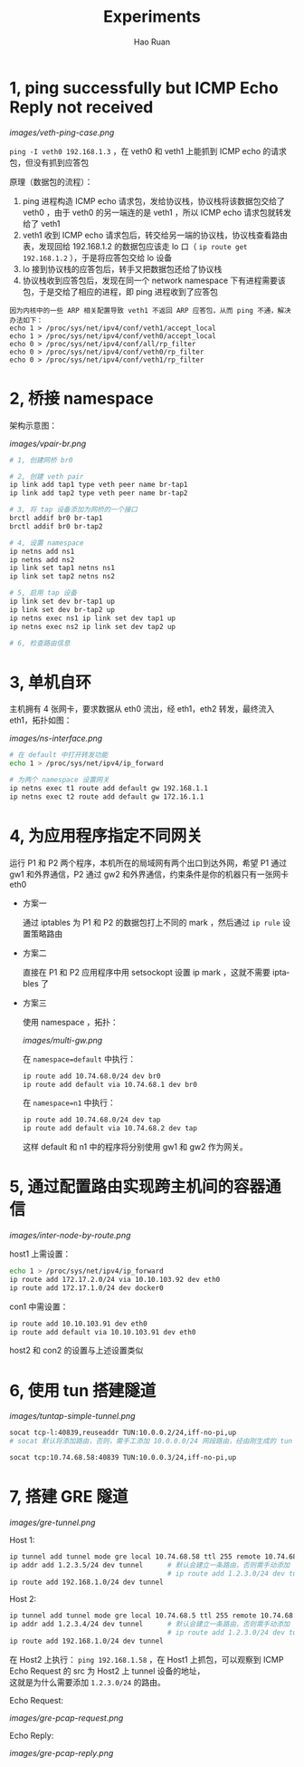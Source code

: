 #+TITLE:     Experiments
#+AUTHOR:    Hao Ruan
#+EMAIL:     ruanhao1116@gmail.com
#+LANGUAGE:  en
#+LINK_HOME: http://www.github.com/ruanhao
#+HTML_HEAD: <link rel="stylesheet" type="text/css" href="../css/style.css" />
#+OPTIONS:   H:2 num:nil \n:nil @:t ::t |:t ^:{} _:{} *:t TeX:t LaTeX:t
#+STARTUP:   showall


* 1, ping successfully but ICMP Echo Reply not received

[[images/veth-ping-case.png]]

=ping -I veth0 192.168.1.3= ，在 veth0 和 veth1 上能抓到 ICMP echo 的请求包，但没有抓到应答包

原理（数据包的流程）：

1. ping 进程构造 ICMP echo 请求包，发给协议栈，协议栈将该数据包交给了 veth0 ，由于 veth0 的另一端连的是 veth1 ，所以 ICMP echo 请求包就转发给了 veth1
2. veth1 收到 ICMP echo 请求包后，转交给另一端的协议栈，协议栈查看路由表，发现回给 192.168.1.2 的数据包应该走 lo 口（ =ip route get 192.168.1.2= ），于是将应答包交给 lo 设备
3. lo 接到协议栈的应答包后，转手又把数据包还给了协议栈
4. 协议栈收到应答包后，发现在同一个 network namespace 下有进程需要该包，于是交给了相应的进程，即 ping  进程收到了应答包

#+BEGIN_EXAMPLE
因为内核中的一些 ARP 相关配置导致 veth1 不返回 ARP 应答包，从而 ping 不通，解决办法如下：
echo 1 > /proc/sys/net/ipv4/conf/veth1/accept_local
echo 1 > /proc/sys/net/ipv4/conf/veth0/accept_local
echo 0 > /proc/sys/net/ipv4/conf/all/rp_filter
echo 0 > /proc/sys/net/ipv4/conf/veth0/rp_filter
echo 0 > /proc/sys/net/ipv4/conf/veth1/rp_filter
#+END_EXAMPLE


* 2, 桥接 namespace

架构示意图：

[[images/vpair-br.png]]

  #+BEGIN_SRC sh
    # 1, 创建网桥 br0

    # 2, 创建 veth pair
    ip link add tap1 type veth peer name br-tap1
    ip link add tap2 type veth peer name br-tap2

    # 3, 将 tap 设备添加为网桥的一个接口
    brctl addif br0 br-tap1
    brctl addif br0 br-tap2

    # 4, 设置 namespace
    ip netns add ns1
    ip netns add ns2
    ip link set tap1 netns ns1
    ip link set tap2 netns ns2

    # 5, 启用 tap 设备
    ip link set dev br-tap1 up
    ip link set dev br-tap2 up
    ip netns exec ns1 ip link set dev tap1 up
    ip netns exec ns2 ip link set dev tap2 up

    # 6, 检查路由信息
  #+END_SRC


* 3, 单机自环

主机拥有 4 张网卡，要求数据从 eth0 流出，经 eth1，eth2 转发，最终流入 eth1，拓扑如图：

[[images/ns-interface.png]]

   #+BEGIN_SRC sh
   # 在 default 中打开转发功能
   echo 1 > /proc/sys/net/ipv4/ip_forward

   # 为两个 namespace 设置网关
   ip netns exec t1 route add default gw 192.168.1.1
   ip netns exec t2 route add default gw 172.16.1.1
   #+END_SRC


* 4, 为应用程序指定不同网关

运行 P1 和 P2 两个程序，本机所在的局域网有两个出口到达外网，希望 P1 通过 gw1 和外界通信，P2 通过 gw2 和外界通信，约束条件是你的机器只有一张网卡eth0

- 方案一

  通过 iptables 为 P1 和 P2 的数据包打上不同的 mark ，然后通过 =ip rule= 设置策略路由

- 方案二

  直接在 P1 和 P2 应用程序中用 setsockopt 设置 ip mark ，这就不需要 iptables 了

- 方案三

  使用 namespace ，拓扑：

  [[images/multi-gw.png]]

  在 =namespace=default= 中执行：

     #+BEGIN_SRC sh
     ip route add 10.74.68.0/24 dev br0
     ip route add default via 10.74.68.1 dev br0
     #+END_SRC

  在 =namespace=n1= 中执行：

     #+BEGIN_SRC sh
     ip route add 10.74.68.0/24 dev tap
     ip route add default via 10.74.68.2 dev tap
     #+END_SRC

  这样 default 和 n1 中的程序将分别使用 gw1 和 gw2 作为网关。


* 5, 通过配置路由实现跨主机间的容器通信

[[images/inter-node-by-route.png]]

host1 上需设置：

#+BEGIN_SRC sh
echo 1 > /proc/sys/net/ipv4/ip_forward
ip route add 172.17.2.0/24 via 10.10.103.92 dev eth0
ip route add 172.17.1.0/24 dev docker0
#+END_SRC

con1 中需设置：

#+BEGIN_SRC sh
ip route add 10.10.103.91 dev eth0
ip route add default via 10.10.103.91 dev eth0
#+END_SRC

host2 和 con2 的设置与上述设置类似


* 6, 使用 tun 搭建隧道

[[images/tuntap-simple-tunnel.png]]

# Host 1 上执行：

#+BEGIN_SRC sh
socat tcp-l:40839,reuseaddr TUN:10.0.0.2/24,iff-no-pi,up
# socat 默认将添加路由，否则，需手工添加 10.0.0.0/24 网段路由，经由刚生成的 tun 设备
#+END_SRC

# Host 2 上执行：

#+BEGIN_SRC sh
socat tcp:10.74.68.58:40839 TUN:10.0.0.3/24,iff-no-pi,up
#+END_SRC

* 7, 搭建 GRE 隧道

[[images/gre-tunnel.png]]

Host 1:

#+BEGIN_SRC sh
ip tunnel add tunnel mode gre local 10.74.68.58 ttl 255 remote 10.74.68.5 dev eth0
ip addr add 1.2.3.5/24 dev tunnel      # 默认会建立一条路由，否则需手动添加
                                       # ip route add 1.2.3.0/24 dev tunnel
ip route add 192.168.1.0/24 dev tunnel
#+END_SRC


Host 2:

#+BEGIN_SRC sh
ip tunnel add tunnel mode gre local 10.74.68.5 ttl 255 remote 10.74.68.58 dev eth0
ip addr add 1.2.3.4/24 dev tunnel      # 默认会建立一条路由，否则需手动添加
                                       # ip route add 1.2.3.0/24 dev tunnel
ip route add 192.168.1.0/24 dev tunnel
#+END_SRC

在 Host2 上执行： =ping 192.168.1.58= ，在 Host1 上抓包，可以观察到 ICMP Echo Request 的 src 为 Host2 上 tunnel 设备的地址，\\
这就是为什么需要添加 =1.2.3.0/24= 的路由。

Echo Request:

[[images/gre-pcap-request.png]]

Echo Reply:

[[images/gre-pcap-reply.png]]
